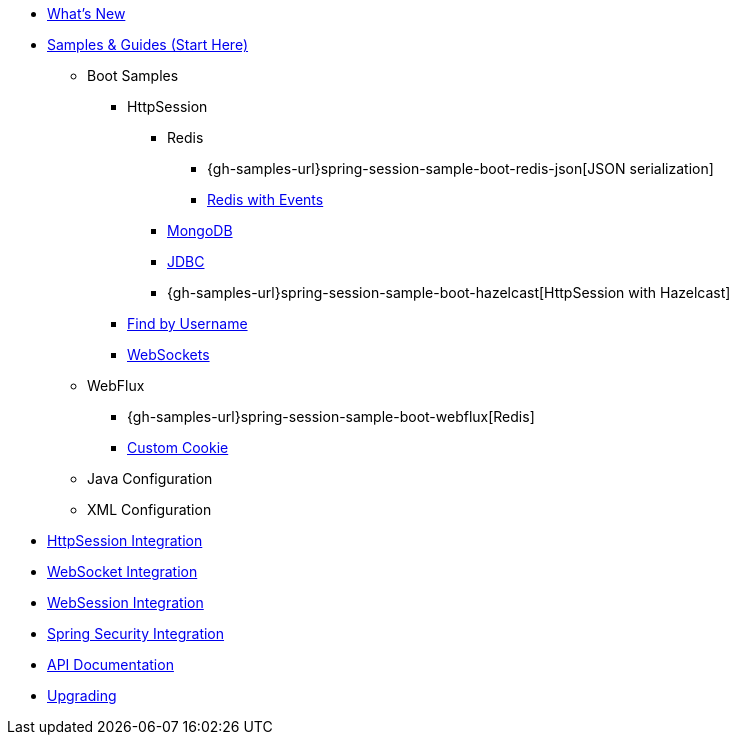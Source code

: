 * xref:whats-new.adoc[What's New]
* xref:samples.adoc[Samples & Guides (Start Here)]
** Boot Samples
*** HttpSession
**** Redis
***** {gh-samples-url}spring-session-sample-boot-redis-json[JSON serialization]
***** xref:guides/boot-redis.adoc[Redis with Events]
**** xref:guides/boot-mongo.adoc[MongoDB]
**** xref:guides/boot-jdbc.adoc[JDBC]
**** {gh-samples-url}spring-session-sample-boot-hazelcast[HttpSession with Hazelcast]
*** xref:guides/boot-findbyusername.adoc[Find by Username]
*** xref:guides/boot-websocket.adoc[WebSockets]
** WebFlux
*** {gh-samples-url}spring-session-sample-boot-webflux[Redis]
*** xref:guides/boot-webflux-custom-cookie.adoc[Custom Cookie]
** Java Configuration
** XML Configuration
* xref:http-session.adoc[HttpSession Integration]
* xref:web-socket.adoc[WebSocket Integration]
* xref:web-session.adoc[WebSession Integration]
* xref:spring-security.adoc[Spring Security Integration]
* xref:api.adoc[API Documentation]
* xref:upgrading.adoc[Upgrading]
